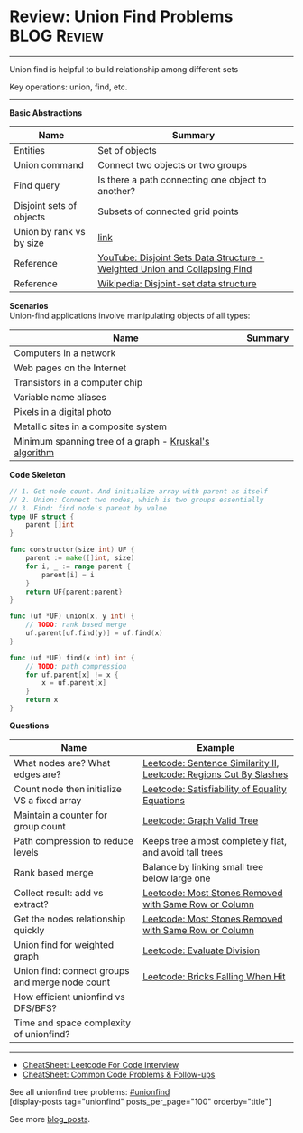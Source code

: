 * Review: Union Find Problems                                   :BLOG:Review:
#+STARTUP: showeverything
#+OPTIONS: toc:nil \n:t ^:nil creator:nil d:nil
:PROPERTIES:
:type: unionfind, review
:END:
---------------------------------------------------------------------
Union find is helpful to build relationship among different sets

Key operations: union, find, etc.
---------------------------------------------------------------------
#+BEGIN_HTML
<a href="https://github.com/dennyzhang/code.dennyzhang.com/tree/master/review/review-unionfind"><img align="right" width="200" height="183" src="https://www.dennyzhang.com/wp-content/uploads/denny/watermark/github.png" /></a>
#+END_HTML

*Basic Abstractions*
| Name                     | Summary                                                                    |
|--------------------------+----------------------------------------------------------------------------|
| Entities                 | Set of objects                                                             |
| Union command            | Connect two objects or two groups                                          |
| Find query               | Is there a path connecting one object to another?                          |
| Disjoint sets of objects | Subsets of connected grid points                                           |
| Union by rank vs by size | [[https://en.wikipedia.org/wiki/Disjoint-set_data_structure#Union][link]]                                                                       |
| Reference                | [[https://www.youtube.com/watch?v=wU6udHRIkcc][YouTube: Disjoint Sets Data Structure - Weighted Union and Collapsing Find]] |
| Reference                | [[https://en.wikipedia.org/wiki/Disjoint-set_data_structure][Wikipedia: Disjoint-set data structure]]                                     |

*Scenarios*
Union-find applications involve manipulating objects of all types:
| Name                                                   | Summary |
|--------------------------------------------------------+---------|
| Computers in a network                                 |         |
| Web pages on the Internet                              |         |
| Transistors in a computer chip                         |         |
| Variable name aliases                                  |         |
| Pixels in a digital photo                              |         |
| Metallic sites in a composite system                   |         |
| Minimum spanning tree of a graph - [[https://en.wikipedia.org/wiki/Kruskal%27s_algorithm][Kruskal's algorithm]] |         |

*Code Skeleton*
#+BEGIN_SRC go
// 1. Get node count. And initialize array with parent as itself
// 2. Union: Connect two nodes, which is two groups essentially
// 3. Find: find node's parent by value
type UF struct {
    parent []int
}

func constructor(size int) UF {
    parent := make([]int, size)
    for i, _ := range parent {
        parent[i] = i
    }
    return UF{parent:parent}
}

func (uf *UF) union(x, y int) {
    // TODO: rank based merge
    uf.parent[uf.find(y)] = uf.find(x)
}

func (uf *UF) find(x int) int {
    // TODO: path compression
    for uf.parent[x] != x {
        x = uf.parent[x]
    }
    return x
}
#+END_SRC

*Questions*
| Name                                            | Example                                                            |
|-------------------------------------------------+--------------------------------------------------------------------|
| What nodes are? What edges are?                 | [[https://code.dennyzhang.com/sentence-similarity-ii][Leetcode: Sentence Similarity II]], [[https://code.dennyzhang.com/regions-cut-by-slashes][Leetcode: Regions Cut By Slashes]] |
| Count node then initialize VS a fixed array     | [[https://code.dennyzhang.com/satisfiability-of-equality-equations][Leetcode: Satisfiability of Equality Equations]]                     |
| Maintain a counter for group count              | [[https://code.dennyzhang.com/graph-valid-tree][Leetcode: Graph Valid Tree]]                                         |
| Path compression to reduce levels               | Keeps tree almost completely flat, and avoid tall trees            |
| Rank based merge                                | Balance by linking small tree below large one                      |
| Collect result: add vs extract?                 | [[https://code.dennyzhang.com/most-stones-removed-with-same-row-or-column][Leetcode: Most Stones Removed with Same Row or Column]]              |
| Get the nodes relationship quickly              | [[https://code.dennyzhang.com/most-stones-removed-with-same-row-or-column][Leetcode: Most Stones Removed with Same Row or Column]]              |
| Union find for weighted graph                   | [[https://code.dennyzhang.com/evaluate-division][Leetcode: Evaluate Division]]                                        |
| Union find: connect groups and merge node count | [[https://code.dennyzhang.com/bricks-falling-when-hit][Leetcode: Bricks Falling When Hit]]                                  |
| How efficient unionfind vs DFS/BFS?             |                                                                    |
| Time and space complexity of unionfind?         |                                                                    |

---------------------------------------------------------------------
- [[https://cheatsheet.dennyzhang.com/cheatsheet-leetcode-A4][CheatSheet: Leetcode For Code Interview]]
- [[https://cheatsheet.dennyzhang.com/cheatsheet-followup-A4][CheatSheet: Common Code Problems & Follow-ups]]

See all unionfind tree problems: [[https://code.dennyzhang.com/tag/unionfind/][#unionfind]]
[display-posts tag="unionfind" posts_per_page="100" orderby="title"]

See more [[https://code.dennyzhang.com/?s=blog+posts][blog_posts]].

#+BEGIN_HTML
<div style="overflow: hidden;">
<div style="float: left; padding: 5px"> <a href="https://www.linkedin.com/in/dennyzhang001"><img src="https://www.dennyzhang.com/wp-content/uploads/sns/linkedin.png" alt="linkedin" /></a></div>
<div style="float: left; padding: 5px"><a href="https://github.com/DennyZhang"><img src="https://www.dennyzhang.com/wp-content/uploads/sns/github.png" alt="github" /></a></div>
<div style="float: left; padding: 5px"><a href="https://www.dennyzhang.com/slack" target="_blank" rel="nofollow"><img src="https://www.dennyzhang.com/wp-content/uploads/sns/slack.png" alt="slack"/></a></div>
</div>
#+END_HTML
* org-mode configuration                                           :noexport:
#+STARTUP: overview customtime noalign logdone showall
#+DESCRIPTION:
#+KEYWORDS:
#+LATEX_HEADER: \usepackage[margin=0.6in]{geometry}
#+LaTeX_CLASS_OPTIONS: [8pt]
#+LATEX_HEADER: \usepackage[english]{babel}
#+LATEX_HEADER: \usepackage{lastpage}
#+LATEX_HEADER: \usepackage{fancyhdr}
#+LATEX_HEADER: \pagestyle{fancy}
#+LATEX_HEADER: \fancyhf{}
#+LATEX_HEADER: \rhead{Updated: \today}
#+LATEX_HEADER: \rfoot{\thepage\ of \pageref{LastPage}}
#+LATEX_HEADER: \lfoot{\href{https://github.com/dennyzhang/cheatsheet.dennyzhang.com/tree/master/cheatsheet-leetcode-A4}{GitHub: https://github.com/dennyzhang/cheatsheet.dennyzhang.com/tree/master/cheatsheet-leetcode-A4}}
#+LATEX_HEADER: \lhead{\href{https://cheatsheet.dennyzhang.com/cheatsheet-slack-A4}{Blog URL: https://cheatsheet.dennyzhang.com/cheatsheet-leetcode-A4}}
#+AUTHOR: Denny Zhang
#+EMAIL:  denny@dennyzhang.com
#+TAGS: noexport(n)
#+PRIORITIES: A D C
#+OPTIONS:   H:3 num:t toc:nil \n:nil @:t ::t |:t ^:t -:t f:t *:t <:t
#+OPTIONS:   TeX:t LaTeX:nil skip:nil d:nil todo:t pri:nil tags:not-in-toc
#+EXPORT_EXCLUDE_TAGS: exclude noexport
#+SEQ_TODO: TODO HALF ASSIGN | DONE BYPASS DELEGATE CANCELED DEFERRED
#+LINK_UP:
#+LINK_HOME:
